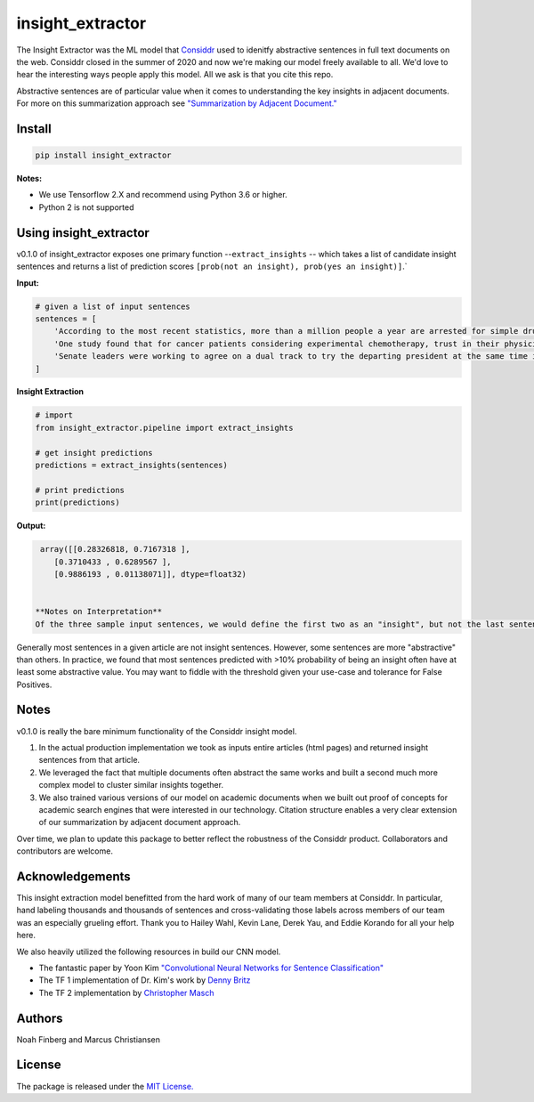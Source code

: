 insight_extractor
=================


.. image:: https://pepy.tech/badge/insight-extractor
    :target: https://pepy.tech/project/insight-extractor

The Insight Extractor was the ML model that `Considdr <https://medium.com/considdr-history>`_ used to idenitfy abstractive sentences in full text documents on the web. Considdr closed in the summer of 2020 and now we're making our model freely available to all. We'd love to hear the interesting ways people apply this model. All we ask is that you cite this repo.

Abstractive sentences are of particular value when it comes to understanding the key insights in adjacent documents. For more on this summarization approach see `"Summarization by Adjacent Document." <https://medium.com/considdr-history>`_

Install
-------

.. code-block::

   pip install insight_extractor


**Notes:** 


* We use Tensorflow 2.X and recommend using Python 3.6 or higher.
* Python 2 is not supported

Using insight_extractor
-----------------------

v0.1.0 of insight_extractor exposes one primary function --\ ``extract_insights`` -- which takes a list of candidate insight sentences and returns  a list of prediction scores ``[prob(not an insight), prob(yes an insight)]``.`

**Input:**

.. code-block::

   # given a list of input sentences
   sentences = [
       'According to the most recent statistics, more than a million people a year are arrested for simple drug possession in the United States -- and more than half a million of those arrests are for marijuana possession.',
       'One study found that for cancer patients considering experimental chemotherapy, trust in their physician was one of the most important reasons they enrolled in a clinical trial -- on par with the belief that the treatment would be effective.',
       'Senate leaders were working to agree on a dual track to try the departing president at the same time it considered the agenda of the incoming one, an exercise never tried before.',
   ]


**Insight Extraction**

.. code-block::

   # import
   from insight_extractor.pipeline import extract_insights

   # get insight predictions
   predictions = extract_insights(sentences)

   # print predictions
   print(predictions)


**Output:**

.. code-block::

   array([[0.28326818, 0.7167318 ],
      [0.3710433 , 0.6289567 ],
      [0.9886193 , 0.01138071]], dtype=float32)


  **Notes on Interpretation**
  Of the three sample input sentences, we would define the first two as an "insight", but not the last sentence. As you can see our model predicts that the first and second sample sentences are insights with a probability of ~72% and ~63% respectively. 

Generally most sentences in a given article are not insight sentences. However, some sentences are more "abstractive" than others. In practice, we found that most sentences predicted with >10% probability of being an insight often have at least some abstractive value. You may want to fiddle with the threshold given your use-case and tolerance for False Positives. 

Notes
-----

v0.1.0 is really the bare minimum functionality of the Considdr insight model. 


#. In the actual production implementation we took as inputs entire articles (html pages) and returned insight sentences from that article.
#. We leveraged the fact that multiple documents often abstract the same works and built a second much more complex model to cluster similar insights together.
#. We also trained various versions of our model on academic documents when we built out proof of concepts for academic search engines that were interested in our technology. Citation structure enables a very clear extension of our summarization by adjacent document approach.

Over time, we plan to update this package to better reflect the robustness of the Considdr product. Collaborators and contributors are welcome. 

Acknowledgements
----------------

This insight extraction model benefitted from the hard work of many of our team members at Considdr. In particular, hand labeling thousands and thousands of sentences and cross-validating those labels across members of our team was an especially grueling effort. Thank you to Hailey Wahl, Kevin Lane, Derek Yau, and Eddie Korando for all your help here.

We also heavily utilized the following resources in build our CNN model.


* The fantastic paper by Yoon Kim `"Convolutional Neural Networks for Sentence Classification" <https://arxiv.org/abs/1408.5882>`_
* The TF 1 implementation of Dr. Kim's work by `Denny Britz <http://www.wildml.com/2015/12/implementing-a-cnn-for-text-classification-in-tensorflow/>`_
* The TF 2 implementation by `Christopher Masch <https://github.com/cmasch/cnn-text-classification>`_

Authors
-------

Noah Finberg and Marcus Christiansen

License
-------

The package is released under the `MIT License. <https://opensource.org/licenses/MIT>`_
